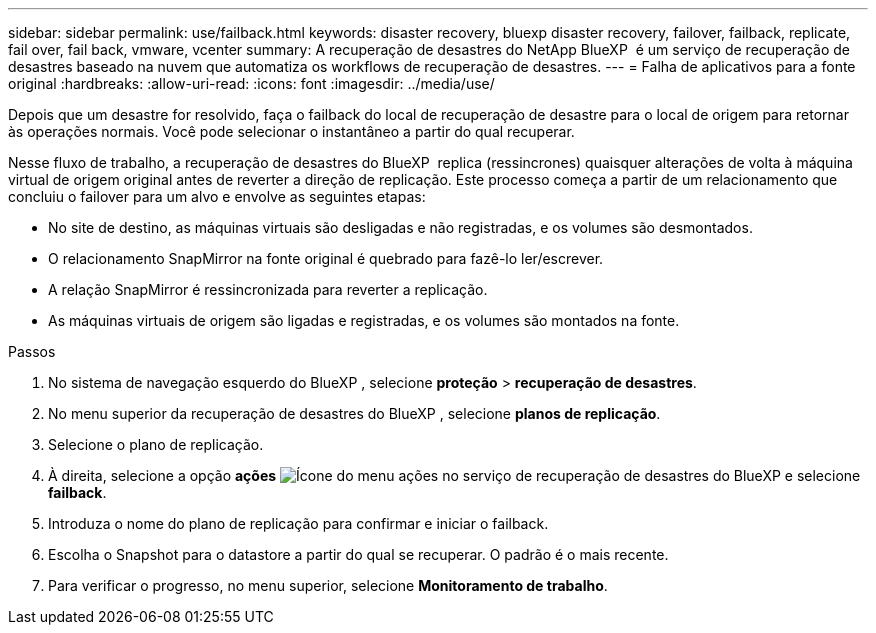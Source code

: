 ---
sidebar: sidebar 
permalink: use/failback.html 
keywords: disaster recovery, bluexp disaster recovery, failover, failback, replicate, fail over, fail back, vmware, vcenter 
summary: A recuperação de desastres do NetApp BlueXP  é um serviço de recuperação de desastres baseado na nuvem que automatiza os workflows de recuperação de desastres. 
---
= Falha de aplicativos para a fonte original
:hardbreaks:
:allow-uri-read: 
:icons: font
:imagesdir: ../media/use/


[role="lead"]
Depois que um desastre for resolvido, faça o failback do local de recuperação de desastre para o local de origem para retornar às operações normais. Você pode selecionar o instantâneo a partir do qual recuperar.

Nesse fluxo de trabalho, a recuperação de desastres do BlueXP  replica (ressincrones) quaisquer alterações de volta à máquina virtual de origem original antes de reverter a direção de replicação. Este processo começa a partir de um relacionamento que concluiu o failover para um alvo e envolve as seguintes etapas:

* No site de destino, as máquinas virtuais são desligadas e não registradas, e os volumes são desmontados.
* O relacionamento SnapMirror na fonte original é quebrado para fazê-lo ler/escrever.
* A relação SnapMirror é ressincronizada para reverter a replicação.
* As máquinas virtuais de origem são ligadas e registradas, e os volumes são montados na fonte.


.Passos
. No sistema de navegação esquerdo do BlueXP , selecione *proteção* > *recuperação de desastres*.
. No menu superior da recuperação de desastres do BlueXP , selecione *planos de replicação*.
. Selecione o plano de replicação.
. À direita, selecione a opção *ações* image:../use/icon-horizontal-dots.png["Ícone do menu ações no serviço de recuperação de desastres do BlueXP "]e selecione *failback*.
. Introduza o nome do plano de replicação para confirmar e iniciar o failback.
. Escolha o Snapshot para o datastore a partir do qual se recuperar. O padrão é o mais recente.
. Para verificar o progresso, no menu superior, selecione *Monitoramento de trabalho*.

